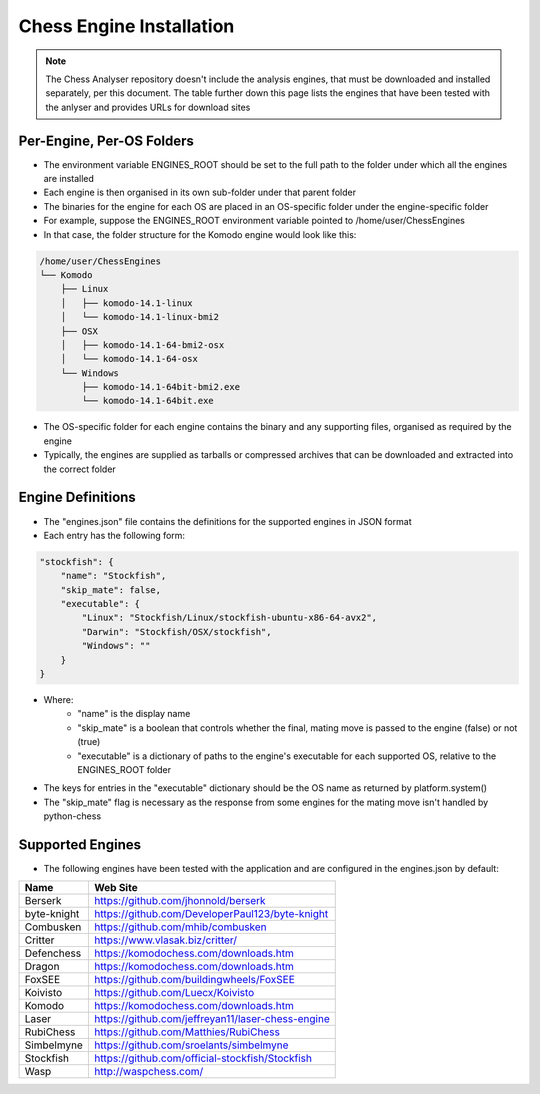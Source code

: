 Chess Engine Installation
=========================

.. note::
   The Chess Analyser repository doesn't include the analysis engines, that must be downloaded
   and installed separately, per this document. The table further down this page lists the engines
   that have been tested with the anlyser and provides URLs for download sites

Per-Engine, Per-OS Folders
--------------------------

- The environment variable ENGINES_ROOT should be set to the full path to the folder under which all the engines are installed
- Each engine is then organised in its own sub-folder under that parent folder
- The binaries for the engine for each OS are placed in an OS-specific folder under the engine-specific folder
- For example, suppose the ENGINES_ROOT environment variable pointed to /home/user/ChessEngines
- In that case, the folder structure for the Komodo engine would look like this:

.. code-block::

    /home/user/ChessEngines
    └── Komodo
        ├── Linux
        │   ├── komodo-14.1-linux
        │   └── komodo-14.1-linux-bmi2
        ├── OSX
        │   ├── komodo-14.1-64-bmi2-osx
        │   └── komodo-14.1-64-osx
        └── Windows
            ├── komodo-14.1-64bit-bmi2.exe
            └── komodo-14.1-64bit.exe

- The OS-specific folder for each engine contains the binary and any supporting files, organised as required by the engine
- Typically, the engines are supplied as tarballs or compressed archives that can be downloaded and extracted into the correct folder

Engine Definitions
------------------

- The "engines.json" file contains the definitions for the supported engines in JSON format
- Each entry has the following form:


.. code-block:: json

    "stockfish": {
        "name": "Stockfish",
        "skip_mate": false,
        "executable": {
            "Linux": "Stockfish/Linux/stockfish-ubuntu-x86-64-avx2",
            "Darwin": "Stockfish/OSX/stockfish",
            "Windows": ""
        }
    }


- Where:
   - "name" is the display name
   - "skip_mate" is a boolean that controls whether the final, mating move is passed to the engine (false) or not (true)
   - "executable" is a dictionary of paths to the engine's executable for each supported OS, relative to the ENGINES_ROOT folder
- The keys for entries in the "executable" dictionary should be the OS name as returned by platform.system()
- The "skip_mate" flag is necessary as the response from some engines for the mating move isn't handled by python-chess

Supported Engines
-----------------

- The following engines have been tested with the application and are configured in the engines.json by default:

+-------------+---------------------------------------------------+
| **Name**    | **Web Site**                                      |
+-------------+---------------------------------------------------+
| Berserk     | https://github.com/jhonnold/berserk               |
+-------------+---------------------------------------------------+
| byte-knight | https://github.com/DeveloperPaul123/byte-knight   |
+-------------+---------------------------------------------------+
| Combusken   | https://github.com/mhib/combusken                 |
+-------------+---------------------------------------------------+
| Critter     | https://www.vlasak.biz/critter/                   |
+-------------+---------------------------------------------------+
| Defenchess  | https://komodochess.com/downloads.htm             |
+-------------+---------------------------------------------------+
| Dragon      | https://komodochess.com/downloads.htm             |
+-------------+---------------------------------------------------+
| FoxSEE      | https://github.com/buildingwheels/FoxSEE          |
+-------------+---------------------------------------------------+
| Koivisto    | https://github.com/Luecx/Koivisto                 |
+-------------+---------------------------------------------------+
| Komodo      | https://komodochess.com/downloads.htm             |
+-------------+---------------------------------------------------+
| Laser       | https://github.com/jeffreyan11/laser-chess-engine |
+-------------+---------------------------------------------------+
| RubiChess   | https://github.com/Matthies/RubiChess             |
+-------------+---------------------------------------------------+
| Simbelmyne  | https://github.com/sroelants/simbelmyne           |
+-------------+---------------------------------------------------+
| Stockfish   | https://github.com/official-stockfish/Stockfish   |
+-------------+---------------------------------------------------+
| Wasp        | http://waspchess.com/                             |
+-------------+---------------------------------------------------+
